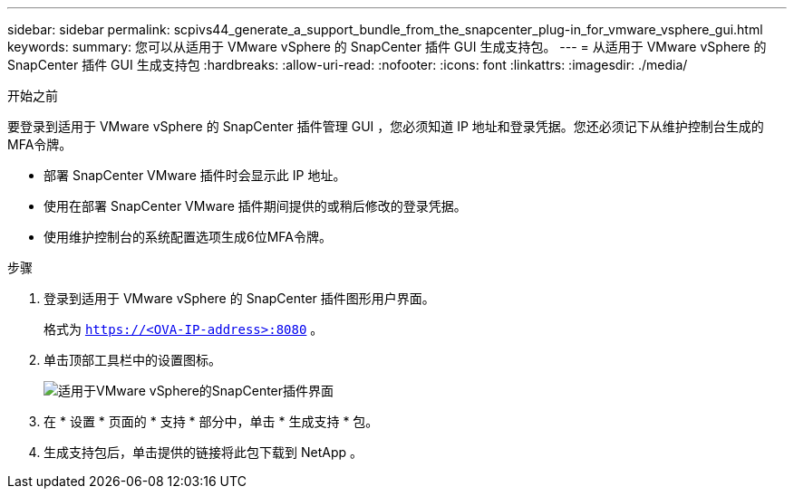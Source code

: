---
sidebar: sidebar 
permalink: scpivs44_generate_a_support_bundle_from_the_snapcenter_plug-in_for_vmware_vsphere_gui.html 
keywords:  
summary: 您可以从适用于 VMware vSphere 的 SnapCenter 插件 GUI 生成支持包。 
---
= 从适用于 VMware vSphere 的 SnapCenter 插件 GUI 生成支持包
:hardbreaks:
:allow-uri-read: 
:nofooter: 
:icons: font
:linkattrs: 
:imagesdir: ./media/


.开始之前
[role="lead"]
要登录到适用于 VMware vSphere 的 SnapCenter 插件管理 GUI ，您必须知道 IP 地址和登录凭据。您还必须记下从维护控制台生成的MFA令牌。

* 部署 SnapCenter VMware 插件时会显示此 IP 地址。
* 使用在部署 SnapCenter VMware 插件期间提供的或稍后修改的登录凭据。
* 使用维护控制台的系统配置选项生成6位MFA令牌。


.步骤
. 登录到适用于 VMware vSphere 的 SnapCenter 插件图形用户界面。
+
格式为 `https://<OVA-IP-address>:8080` 。

. 单击顶部工具栏中的设置图标。
+
image:scpivs44_image10.png["适用于VMware vSphere的SnapCenter插件界面"]

. 在 * 设置 * 页面的 * 支持 * 部分中，单击 * 生成支持 * 包。
. 生成支持包后，单击提供的链接将此包下载到 NetApp 。

